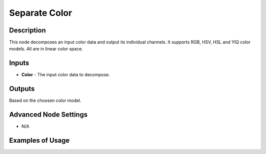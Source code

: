 Separate Color
==============

Description
-----------
This node decomposes an input color data and output its individual channels.
It supports RGB, HSV, HSL and YIQ color models. All are in linear color space.

.. image:: images/separate_color_node.png
   :width: 160pt

Inputs
------

- **Color** - The input color data to decompose.

Outputs
-------

Based on the choosen color model.

Advanced Node Settings
----------------------

- N/A

Examples of Usage
-----------------

.. image:: gifs/separate_color_node_example.gif

